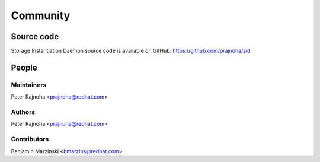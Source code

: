 *********
Community
*********

Source code
===========

Storage Instantiation Daemon source code is available on GitHub:
https://github.com/prajnoha/sid

People
======

Maintainers
-----------

Peter Rajnoha <prajnoha@redhat.com>

Authors
-------

Peter Rajnoha <prajnoha@redhat.com>

Contributors
------------

Benjamin Marzinski <bmarzins@redhat.com>
